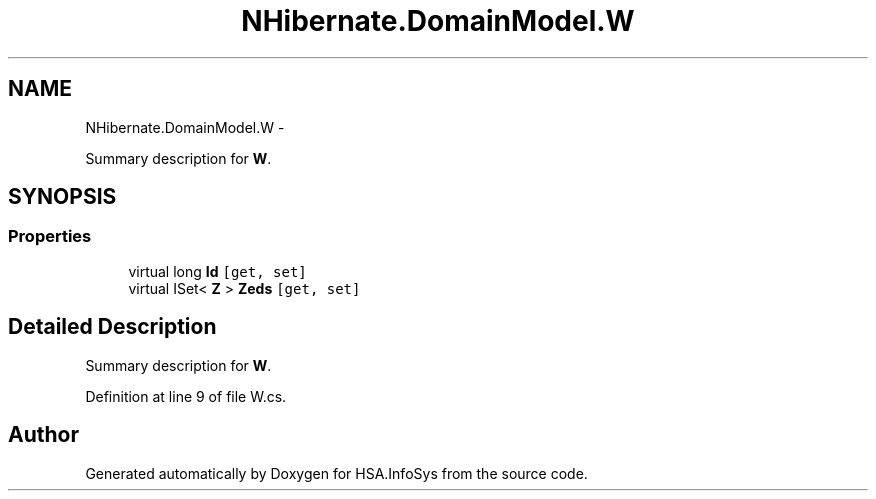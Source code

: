 .TH "NHibernate.DomainModel.W" 3 "Fri Jul 5 2013" "Version 1.0" "HSA.InfoSys" \" -*- nroff -*-
.ad l
.nh
.SH NAME
NHibernate.DomainModel.W \- 
.PP
Summary description for \fBW\fP\&.  

.SH SYNOPSIS
.br
.PP
.SS "Properties"

.in +1c
.ti -1c
.RI "virtual long \fBId\fP\fC [get, set]\fP"
.br
.ti -1c
.RI "virtual ISet< \fBZ\fP > \fBZeds\fP\fC [get, set]\fP"
.br
.in -1c
.SH "Detailed Description"
.PP 
Summary description for \fBW\fP\&. 


.PP
Definition at line 9 of file W\&.cs\&.

.SH "Author"
.PP 
Generated automatically by Doxygen for HSA\&.InfoSys from the source code\&.
